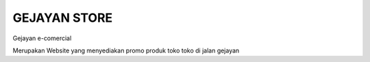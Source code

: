 ###################
GEJAYAN STORE
###################

Gejayan e-comercial

Merupakan Website yang menyediakan promo produk toko toko di jalan gejayan